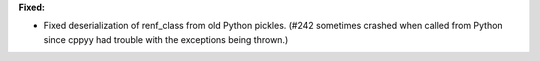 **Fixed:**

* Fixed deserialization of renf_class from old Python pickles. (#242 sometimes crashed when called from Python since cppyy had trouble with the exceptions being thrown.)
